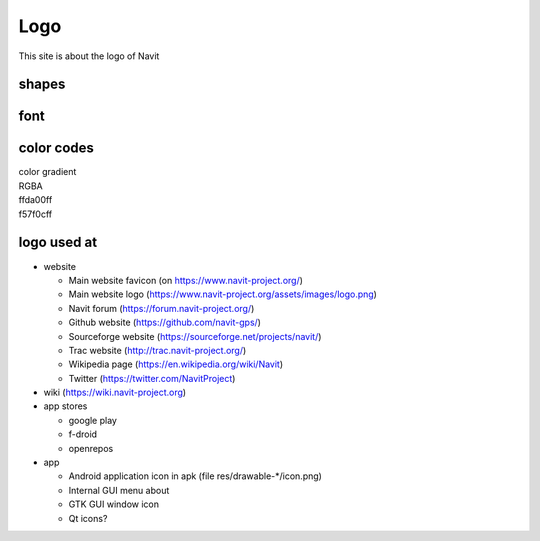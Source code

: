 Logo
====

This site is about the logo of Navit

shapes
------

.. figure:: /../logo_catalog.svg
   :width: 100%

font
----

.. _color_codes:

color codes
-----------

| color gradient
| RGBA
| ffda00ff |ffda00ff.jpg|
| f57f0cff |f57f0cff.jpg|

.. raw:: html
    <div style="background-color: #f57f0cff;height: 1em;width: 3em;" />

 black and white

.. _logo_used_at:

logo used at
------------

-  website

   -  Main website favicon (on https://www.navit-project.org/)
   -  Main website logo
      (https://www.navit-project.org/assets/images/logo.png)
   -  Navit forum (https://forum.navit-project.org/)
   -  Github website (https://github.com/navit-gps/)
   -  Sourceforge website (https://sourceforge.net/projects/navit/)
   -  Trac website (http://trac.navit-project.org/)
   -  Wikipedia page (https://en.wikipedia.org/wiki/Navit)
   -  Twitter (https://twitter.com/NavitProject)

-  wiki (https://wiki.navit-project.org)
-  app stores

   -  google play
   -  f-droid
   -  openrepos

-  app

   -  Android application icon in apk (file res/drawable-\*/icon.png)
   -  Internal GUI menu about
   -  GTK GUI window icon
   -  Qt icons?

.. |ffda00ff.jpg| image:: ffda00ff.jpg
.. |f57f0cff.jpg| image:: f57f0cff.jpg
